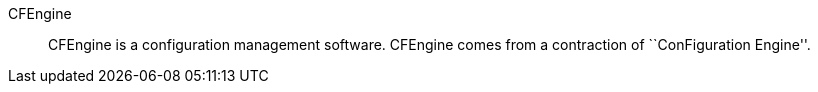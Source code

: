 CFEngine::

CFEngine is a configuration management software. CFEngine comes from a
contraction of ``ConFiguration Engine''.

